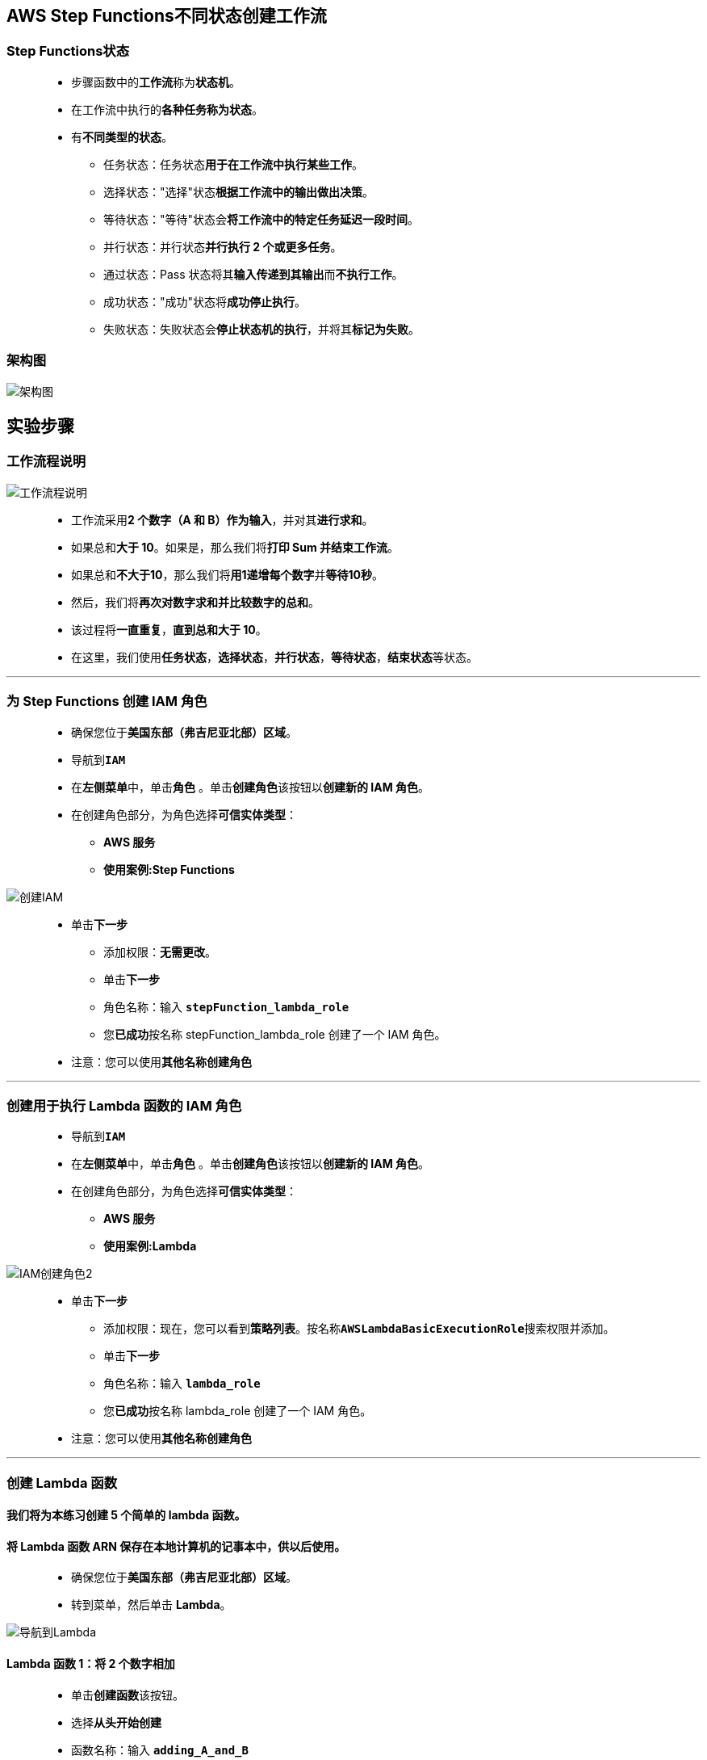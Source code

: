 
## AWS Step Functions不同状态创建工作流

=== Step Functions状态

> - 步骤函数中的**工作流**称为**状态机**。
> - 在工作流中执行的**各种任务称为状态**。
> - 有**不同类型的状态**。
> * 任务状态：任务状态**用于在工作流中执行某些工作**。
> * 选择状态："选择"状态**根据工作流中的输出做出决策**。
> * 等待状态："等待"状态会**将工作流中的特定任务延迟一段时间**。
> * 并行状态：并行状态**并行执行 2 个或更多任务**。
> * 通过状态：Pass 状态将其**输入传递到其输出**而**不执行工作**。
> * 成功状态："成功"状态将**成功停止执行**。
> * 失败状态：失败状态会**停止状态机的执行**，并将其**标记为失败**。


=== 架构图

image::/图片/76图片/架构图.png[架构图]

== 实验步骤

=== 工作流程说明

image::/图片/76图片/工作流程说明.png[工作流程说明]

> - 工作流采用**2 个数字（A 和 B）作为输入**，并对其**进行求和**。
> - 如果总和**大于 10**。如果是，那么我们将**打印 Sum 并结束工作流**。
> - 如果总和**不大于10**，那么我们将**用1递增每个数字**并**等待10秒**。
> - 然后，我们将**再次对数字求和并比较数字的总和**。
> - 该过程将**一直重复**，**直到总和大于 10**。
> - 在这里，我们使用**任务状态**，**选择状态**，**并行状态**，**等待状态**，**结束状态**等状态。

---

=== 为 Step Functions 创建 IAM 角色

> - 确保您位于**美国东部（弗吉尼亚北部）区域**。
> - 导航到**``IAM``**
> - 在**左侧菜单**中，单击**``角色``** 。单击**``创建角色``**该按钮以**创建新的 IAM 角色**。
> - 在创建角色部分，为角色选择**可信实体类型**：
> * **AWS 服务**
> * **使用案例:Step Functions**

image::/图片/75图片/创建IAM.png[创建IAM]

> * 单击**下一步**
> - 添加权限：**无需更改**。
> - 单击**下一步**
> - 角色名称：输入 **``stepFunction_lambda_role``**
> - 您**已成功**按名称 stepFunction_lambda_role 创建了一个 IAM 角色。
> * 注意：您可以使用**其他名称创建角色**

---

=== 创建用于执行 Lambda 函数的 IAM 角色

> - 导航到**``IAM``**
> - 在**左侧菜单**中，单击**``角色``** 。单击**``创建角色``**该按钮以**创建新的 IAM 角色**。
> - 在创建角色部分，为角色选择**可信实体类型**：
> * **AWS 服务**
> * **使用案例:Lambda**

image::/图片/09图片/IAM创建角色2.png[IAM创建角色2]

> * 单击**下一步**
> - 添加权限：现在，您可以看到**策略列表**。按名称**``AWSLambdaBasicExecutionRole``**搜索权限并添加。
> - 单击**下一步**
> - 角色名称：输入 **``lambda_role``**
> - 您**已成功**按名称 lambda_role 创建了一个 IAM 角色。
> * 注意：您可以使用**其他名称创建角色**

---


=== 创建 Lambda 函数

==== 我们将为本练习创建 5 个简单的 lambda 函数。
==== 将 Lambda 函数 ARN 保存在本地计算机的记事本中，供以后使用。

> - 确保您位于**美国东部（弗吉尼亚北部）区域**。
> - 转到菜单，然后单击 **Lambda**。

image::/图片/09图片/导航到Lambda.png[导航到Lambda]

==== Lambda 函数 1：将 2 个数字相加

> - 单击**创建函数**该按钮。
> - 选择**``从头开始创建``**
> - 函数名称：输入 **``adding_A_and_B``**
> - 运行时：**``Python 3.9``**
> - 角色：在权限部分中，单击**"更改默认执行角色"**，然后单击**"使用现有角色"**。
> - 现有角色：选择之前创建的**``lambda_role``**
> * 点击**创建函数**该按钮。
> - 函数代码 ：将现有代码**替换为以下内容**，然后单击**"部署"**按钮保存代码。

```py
  from __future__ import print_function
  import json
  print("Loading Function...")
  def lambda_handler(event, context):
      value1 = int(event['A'])
      value2 = int(event['B'])
      sum_value = value1 + value2
      returnvalue = {"A" : value1, "B" : value2, "sumAB" : sum_value} 
      return(returnvalue)
```

==== Lambda 函数 2：递增 A

> - 单击**创建函数**该按钮。
> - 选择**``从头开始创建``**
> - 函数名称：输入 **``Increment_A``**
> - 运行时：**``Python 3.9``**
> - 角色：在权限部分中，单击**"更改默认执行角色"**，然后单击**"使用现有角色"**。
> - 现有角色：选择之前创建的**``lambda_role``**
> * 点击**创建函数**该按钮。
> - 函数代码 ：将现有代码**替换为以下内容**，然后单击**"部署"**按钮保存代码。

```py
  from __future__ import print_function
  import json
  print("Loading Function...")
  def lambda_handler(event, context):
      A = event['A']
      A = A + 1
      returnvalue = {"A": A}
      return(returnvalue)
```

==== Lambda 函数 3：递增 B

> - 单击**创建函数**该按钮。
> - 选择**``从头开始创建``**
> - 函数名称：输入 **``Increment_B``**
> - 运行时：**``Python 3.9``**
> - 角色：在权限部分中，单击**"更改默认执行角色"**，然后单击**"使用现有角色"**。
> - 现有角色：选择之前创建的**``lambda_role``**
> * 点击**创建函数**该按钮。
> - 函数代码 ：将现有代码**替换为以下内容**，然后单击**"部署"**按钮保存代码。

```py
  from __future__ import print_function
  import json
  print("Loading Function...")
  def lambda_handler(event, context):
      B = event['B']
      B = B + 1
      returnvalue = {"B": B}
      return(returnvalue)
```

==== Lambda 函数 4：打印总和

> - 单击**创建函数**该按钮。
> - 选择**``从头开始创建``**
> - 函数名称：输入 **``print_sum``**
> - 运行时：**``Python 3.9``**
> - 角色：在权限部分中，单击**"更改默认执行角色"**，然后单击**"使用现有角色"**。
> - 现有角色：选择之前创建的**``lambda_role``**
> * 点击**创建函数**该按钮。
> - 函数代码 ：将现有代码**替换为以下内容**，然后单击**"部署"**按钮保存代码。

```py
  from __future__ import print_function
  import json
  print("Loading Function...")
  def lambda_handler(event, context):
      print("sum of A and B is {}".format(event['sumAB']))
      return(event)
```

==== Lambda 函数 5：格式化输出

> - 单击**创建函数**该按钮。
> - 选择**``从头开始创建``**
> - 函数名称：输入 **``format_inputs``**
> - 运行时：**``Python 3.9``**
> - 角色：在权限部分中，单击**"更改默认执行角色"**，然后单击**"使用现有角色"**。
> - 现有角色：选择之前创建的**``lambda_role``**
> * 点击**创建函数**该按钮。
> - 函数代码 ：将现有代码**替换为以下内容**，然后单击**"部署"**按钮保存代码。

```py
  from __future__ import print_function
  import json
  print("Loading Function...")
  def lambda_handler(event, context):
      returnvalue = {"A":event[0]['A'], "B":event[1]['B']}
      return(returnvalue)
```

> - 我们已经创建了所有 5 个**必需的 Lambda 函数**。
> - 确保您**拥有 Lambda 函数的正确 ARN**。

---

=== 在Step Functions中创建状态机


> - 顶部的菜单**导航到Step Functions**，然后单击左侧菜单**状态机**部分。
> - 点击**创建状态机**按钮。
> - 选择创作方法：选择**``用代码编写工作流``**
> - 类型 ： 选择**``标准``**
> - 定义：将现有的状态机JSON代码**替换为下面的代码**。

```json
  {
    "Comment": "An example of the Amazon States Language using different states",
    "StartAt": "AplusB",
    "States": {
      "AplusB": {
        "Type": "Task",
        "Resource": "arn:aws:lambda:us-east-1:065452058517:function:adding_A_and_B",
        "Next": "CheckAplusB"
      },
      "CheckAplusB": {
        "Type": "Choice",
        "Choices":[
          {
          "Variable" : "$.sumAB",
          "NumericGreaterThanEquals" : 10,
          "Next" : "PrintResults"
          },
          {
            "Variable": "$.sumAB",
            "NumericLessThan": 10,
            "Next" : "IncrementAB"
          }
        ]
      },
      "PrintResults": {
        "Type": "Task",
        "Resource": "arn:aws:lambda:us-east-1:065452058517:function:print_sum",
        "End": true 
      },
      "IncrementAB": {
        "Type": "Parallel",
        "Next": "FormatInputs",
        "Branches": [
          {
            "StartAt": "IncrementA",
            "States": {
              "IncrementA":{
                "Type": "Task",
                "Resource": "arn:aws:lambda:us-east-1:065452058517:function:Increment_A",
                "End": true
              }
            }
          },
          {
            "StartAt": "IncrementB",
            "States": {
              "IncrementB":{
                "Type": "Task",
                "Resource": "arn:aws:lambda:us-east-1:065452058517:function:Increment_B",
                "End": true
              }
            }
          }
        ]
      },
      "FormatInputs": {
        "Type": "Task",
        "Resource": "arn:aws:lambda:us-east-1:065452058517:function:format_inputs",
        "Next": "Wait_10_Seconds"
      },
      "Wait_10_Seconds": {
        "Type": "Wait",
        "Seconds": 10,
        "Next": "AplusB"
      }
    }
  }
```


> - 现在，将**``Resource``**的值**替换为您复制并放置在文本编辑中的 Lambda ARN**。

==== 注意：确保输入每个任务是**正确 Lambda ARN**。

> - 现在在右侧，**流程图如下**：

image::/图片/76图片/定义.png[定义]

> - 现在点击**下一个**按钮。
> - 指定**详细信息**：
> * 名称：输入**``FirstStateMachine``**
> * 权限：
> ** 执行角色 ：选择**``选择现有角色``**
> ** 现有角色 ： 选择**``stepFunction_lambda_role``**
> * 将**其他内容保留为默认值**。
> - 单击**创建状态机**按钮。

---

=== 测试Step Functions

> - 单击**启动执行**按钮。
> - 新执行：
> * 名称：输入**``Test``**
> * 输入：我们**必须给出A和B的输入**。
> ** 在输入中输入 A 和 B 为 1，**如下所示**。

image::/图片/76图片/输入.png[输入]

> - 单击**启动执行**按钮。
> - 在图形检查器图中，可以查看**状态机的工作流**。任务的颜色将**变为绿色（成功）**，如下图所示。

image::/图片/76图片/成功.png[成功]

> - 单击**每个任务以了解有关它们的更多信息**。您将能够在**右侧看到更多详细信息**。
> - 现在，单击右侧的**"步骤输出"**选项卡，您将看到**Lambda 函数的输出**。

image::/图片/76图片/检查.png[检查]

> - 可以在下面的**执行事件历史记录**中**监视工作流的实时执行**。

image::/图片/76图片/历史记录.png[历史记录]

---
